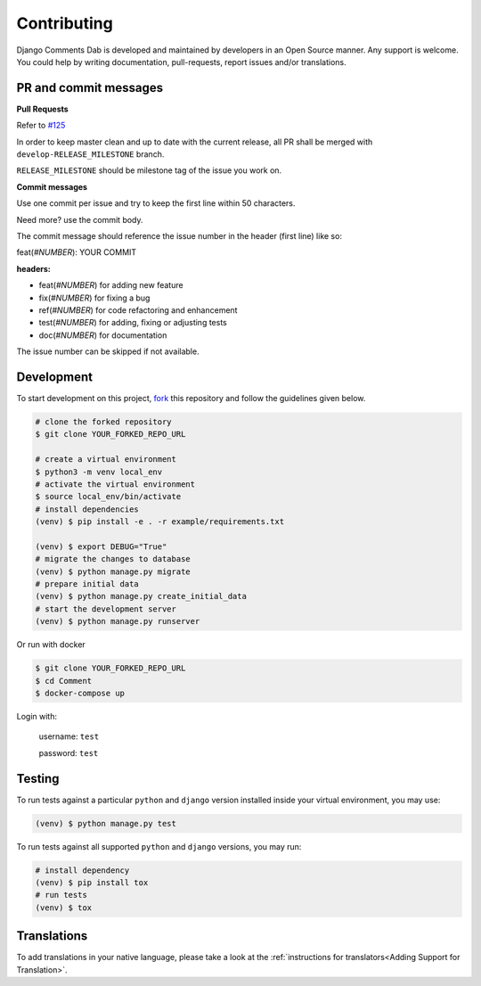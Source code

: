 Contributing
=============

Django Comments Dab is developed and maintained by developers in an Open Source manner.
Any support is welcome. You could help by writing documentation, pull-requests, report issues and/or translations.

PR and commit messages
^^^^^^^^^^^^^^^^^^^^^^^

**Pull Requests**

Refer to `#125`_

.. _`#125`: https://github.com/Radi85/Comment/discussions/125

In order to keep master clean and up to date with the current release, all PR shall be merged with ``develop-RELEASE_MILESTONE`` branch.

``RELEASE_MILESTONE`` should be milestone tag of the issue you work on.

**Commit messages**

Use one commit per issue and try to keep the first line within 50 characters.

Need more? use the commit body.

The commit message should reference the issue number in the header (first line) like so:

feat(*#NUMBER*): YOUR COMMIT

**headers:**

- feat(*#NUMBER*) for adding new feature
- fix(*#NUMBER*) for fixing a bug
- ref(*#NUMBER*) for code refactoring and enhancement
- test(*#NUMBER*) for adding, fixing or adjusting tests
- doc(*#NUMBER*) for documentation

The issue number can be skipped if not available.

Development
^^^^^^^^^^^

To start development on this project, fork_ this repository and follow the guidelines given below.

.. _fork: https://docs.github.com/en/free-pro-team@latest/github/getting-started-with-github/fork-a-repo

.. code:: bash

    # clone the forked repository
    $ git clone YOUR_FORKED_REPO_URL

    # create a virtual environment
    $ python3 -m venv local_env
    # activate the virtual environment
    $ source local_env/bin/activate
    # install dependencies
    (venv) $ pip install -e . -r example/requirements.txt

    (venv) $ export DEBUG="True"
    # migrate the changes to database
    (venv) $ python manage.py migrate
    # prepare initial data
    (venv) $ python manage.py create_initial_data
    # start the development server
    (venv) $ python manage.py runserver

Or run with docker

.. code:: bash

    $ git clone YOUR_FORKED_REPO_URL
    $ cd Comment
    $ docker-compose up


Login with:

    username: ``test``

    password: ``test``

Testing
^^^^^^^

To run tests against a particular ``python`` and ``django`` version installed inside your virtual environment, you may use:

.. code:: bash

    (venv) $ python manage.py test


To run tests against all supported ``python`` and ``django`` versions, you may run:

.. code:: bash

    # install dependency
    (venv) $ pip install tox
    # run tests
    (venv) $ tox


Translations
^^^^^^^^^^^^

To add translations in your native language, please take a look at the :ref:`instructions for translators<Adding Support for Translation>`.
